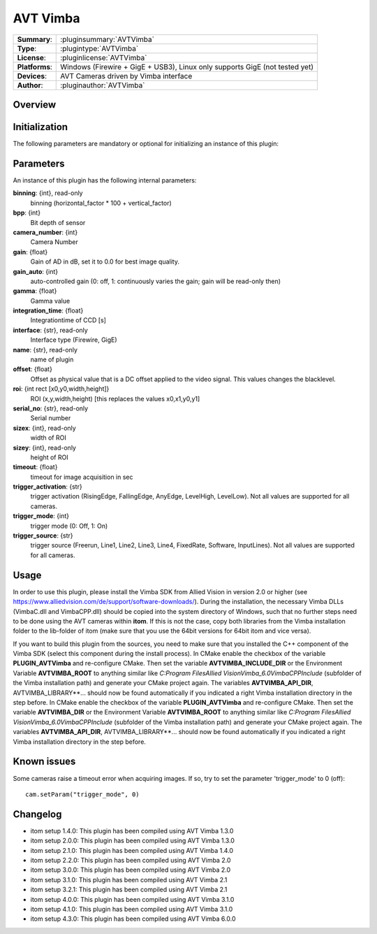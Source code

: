 ===================
 AVT Vimba
===================

=============== ========================================================================================================
**Summary**:    :pluginsummary:`AVTVimba`
**Type**:       :plugintype:`AVTVimba`
**License**:    :pluginlicense:`AVTVimba`
**Platforms**:  Windows (Firewire + GigE + USB3), Linux only supports GigE (not tested yet)
**Devices**:    AVT Cameras driven by Vimba interface
**Author**:     :pluginauthor:`AVTVimba`
=============== ========================================================================================================

Overview
========

.. pluginsummaryextended::
    :plugin: AVTVimba


Initialization
==============

The following parameters are mandatory or optional for initializing an instance of this plugin:

    .. plugininitparams::
        :plugin: AVTVimba

Parameters
===========

An instance of this plugin has the following internal parameters:

**binning**: {int}, read-only
    binning (horizontal_factor * 100 + vertical_factor)
**bpp**: {int}
    Bit depth of sensor
**camera_number**: {int}
    Camera Number
**gain**: {float}
    Gain of AD in dB, set it to 0.0 for best image quality.
**gain_auto**: {int}
    auto-controlled gain (0: off, 1: continuously varies the gain; gain will be read-only then)
**gamma**: {float}
    Gamma value
**integration_time**: {float}
    Integrationtime of CCD [s]
**interface**: {str}, read-only
    Interface type (Firewire, GigE)
**name**: {str}, read-only
    name of plugin
**offset**: {float}
    Offset as physical value that is a DC offset applied to the video signal. This values changes the blacklevel.
**roi**: {int rect [x0,y0,width,height]}
    ROI (x,y,width,height) [this replaces the values x0,x1,y0,y1]
**serial_no**: {str}, read-only
    Serial number
**sizex**: {int}, read-only
    width of ROI
**sizey**: {int}, read-only
    height of ROI
**timeout**: {float}
    timeout for image acquisition in sec
**trigger_activation**: {str}
    trigger activation (RisingEdge, FallingEdge, AnyEdge, LevelHigh, LevelLow). Not all values are supported for all cameras.
**trigger_mode**: {int}
    trigger mode (0: Off, 1: On)
**trigger_source**: {str}
    trigger source (Freerun, Line1, Line2, Line3, Line4, FixedRate, Software, InputLines). Not all values are supported for all cameras.

Usage
=============

In order to use this plugin, please install the Vimba SDK from Allied Vision in version 2.0 or higher (see https://www.alliedvision.com/de/support/software-downloads/).
During the installation, the necessary Vimba DLLs (VimbaC.dll and VimbaCPP.dll) should be copied into the system directory of Windows, such that no further steps need to be
done using the AVT cameras within **itom**. If this is not the case, copy both libraries from the Vimba installation folder to the lib-folder of itom (make sure that you use
the 64bit versions for 64bit itom and vice versa).

If you want to build this plugin from the sources, you need to make sure that you installed the C++ component of the Vimba SDK (select this component during the install process).
In CMake enable the checkbox of the variable **PLUGIN_AVTVimba** and re-configure CMake. Then set the variable **AVTVIMBA_INCLUDE_DIR** or the Environment Variable **AVTVIMBA_ROOT**
to anything similar like *C:\Program Files\Allied Vision\Vimba_6.0\VimbaCPP\Include* (subfolder of the Vimba installation path) and generate your CMake project again.
The variables **AVTVIMBA_API_DIR**, AVTVIMBA_LIBRARY**... should now be found automatically if you indicated a right Vimba installation directory in the step before.
In CMake enable the checkbox of the variable **PLUGIN_AVTVimba** and re-configure CMake. Then set the variable **AVTVIMBA_DIR** or the Environment Variable **AVTVIMBA_ROOT**
to anything similar like *C:\Program Files\Allied Vision\Vimba_6.0\VimbaCPP\Include* (subfolder of the Vimba installation path) and generate your CMake project again.
The variables **AVTVIMBA_API_DIR**, AVTVIMBA_LIBRARY**... should now be found automatically if you indicated a right Vimba installation directory in the step before.

Known issues
==============

Some cameras raise a timeout error when acquiring images. If so, try to set the parameter 'trigger_mode' to 0 (off)::

    cam.setParam("trigger_mode", 0)

Changelog
==========

* itom setup 1.4.0: This plugin has been compiled using AVT Vimba 1.3.0
* itom setup 2.0.0: This plugin has been compiled using AVT Vimba 1.3.0
* itom setup 2.1.0: This plugin has been compiled using AVT Vimba 1.4.0
* itom setup 2.2.0: This plugin has been compiled using AVT Vimba 2.0
* itom setup 3.0.0: This plugin has been compiled using AVT Vimba 2.0
* itom setup 3.1.0: This plugin has been compiled using AVT Vimba 2.1
* itom setup 3.2.1: This plugin has been compiled using AVT Vimba 2.1
* itom setup 4.0.0: This plugin has been compiled using AVT Vimba 3.1.0
* itom setup 4.1.0: This plugin has been compiled using AVT Vimba 3.1.0
* itom setup 4.3.0: This plugin has been compiled using AVT Vimba 6.0.0
